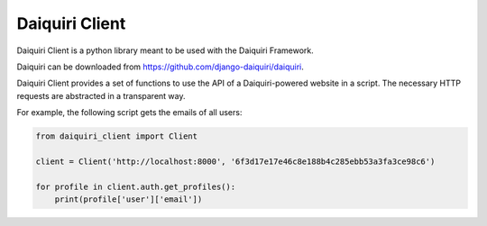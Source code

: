 Daiquiri Client
===============

Daiquiri Client is a python library meant to be used with the Daiquiri Framework.

Daiquiri can be downloaded from
`https://github.com/django-daiquiri/daiquiri <https://github.com/django-daiquiri/daiquiri>`_.

Daiquiri Client provides a set of functions to use the API of a Daiquiri-powered
website in a script. The necessary HTTP requests are abstracted in a transparent way.

For example, the following script gets the emails of all users:

.. code:: python

    from daiquiri_client import Client

    client = Client('http://localhost:8000', '6f3d17e17e46c8e188b4c285ebb53a3fa3ce98c6')

    for profile in client.auth.get_profiles():
        print(profile['user']['email'])
